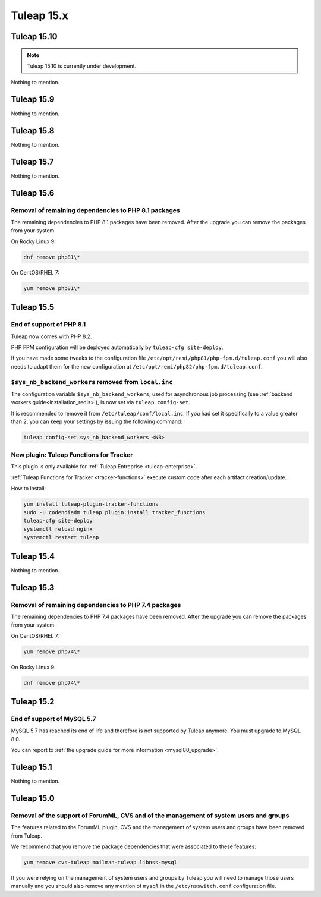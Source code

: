 Tuleap 15.x
###########

Tuleap 15.10
============

.. NOTE::

  Tuleap 15.10 is currently under development.

Nothing to mention.

Tuleap 15.9
===========

Nothing to mention.

Tuleap 15.8
===========

Nothing to mention.

Tuleap 15.7
===========

Nothing to mention.

Tuleap 15.6
===========


Removal of remaining dependencies to PHP 8.1 packages
-----------------------------------------------------

The remaining dependencies to PHP 8.1 packages have been removed.
After the upgrade you can remove the packages from your system.

On Rocky Linux 9:

.. sourcecode:: shell

    dnf remove php81\*

On CentOS/RHEL 7:

.. sourcecode:: shell

    yum remove php81\*

Tuleap 15.5
===========

End of support of PHP 8.1
-------------------------

Tuleap now comes with PHP 8.2.

PHP FPM configuration will be deployed automatically by ``tuleap-cfg site-deploy``.

If you have made some tweaks to the configuration file
``/etc/opt/remi/php81/php-fpm.d/tuleap.conf`` you will also needs
to adapt them for the new configuration at ``/etc/opt/remi/php82/php-fpm.d/tuleap.conf``.

``$sys_nb_backend_workers`` removed from ``local.inc``
------------------------------------------------------

The configuration variable ``$sys_nb_backend_workers``,
used for asynchronous job processing (see :ref:`backend workers guide<installation_redis>`),
is now set via ``tuleap config-set``.

It is recommended to remove it from ``/etc/tuleap/conf/local.inc``. If you had set it specifically
to a value greater than 2, you can keep your settings by issuing the following command:

.. sourcecode:: shell

    tuleap config-set sys_nb_backend_workers <NB>

New plugin: Tuleap Functions for Tracker
----------------------------------------

This plugin is only available for :ref:`Tuleap Entreprise <tuleap-enterprise>`.

:ref:`Tuleap Functions for Tracker <tracker-functions>` execute custom code after each artifact creation/update.

How to install:

.. sourcecode:: shell

    yum install tuleap-plugin-tracker-functions
    sudo -u codendiadm tuleap plugin:install tracker_functions
    tuleap-cfg site-deploy
    systemctl reload nginx
    systemctl restart tuleap

Tuleap 15.4
===========

Nothing to mention.

Tuleap 15.3
===========

Removal of remaining dependencies to PHP 7.4 packages
-----------------------------------------------------

The remaining dependencies to PHP 7.4 packages have been removed.
After the upgrade you can remove the packages from your system.

On CentOS/RHEL 7:

.. sourcecode:: shell

    yum remove php74\*

On Rocky Linux 9:

.. sourcecode:: shell

    dnf remove php74\*

Tuleap 15.2
===========

End of support of MySQL 5.7
---------------------------

MySQL 5.7 has reached its end of life and therefore is not supported by Tuleap anymore.
You must upgrade to MySQL 8.0.

You can report to :ref:`the upgrade guide for more information <mysql80_upgrade>`.

Tuleap 15.1
===========

Nothing to mention.

Tuleap 15.0
===========

Removal of the support of ForumML, CVS and of the management of system users and groups
---------------------------------------------------------------------------------------

The features related to the ForumML plugin, CVS and the management of system users and
groups have been removed from Tuleap.

We recommend that you remove the package dependencies that were associated to these features:

.. sourcecode:: shell

    yum remove cvs-tuleap mailman-tuleap libnss-mysql

If you were relying on the management of system users and groups by Tuleap you will need
to manage those users manually and you should also remove any mention of ``mysql`` in the
``/etc/nsswitch.conf`` configuration file.
